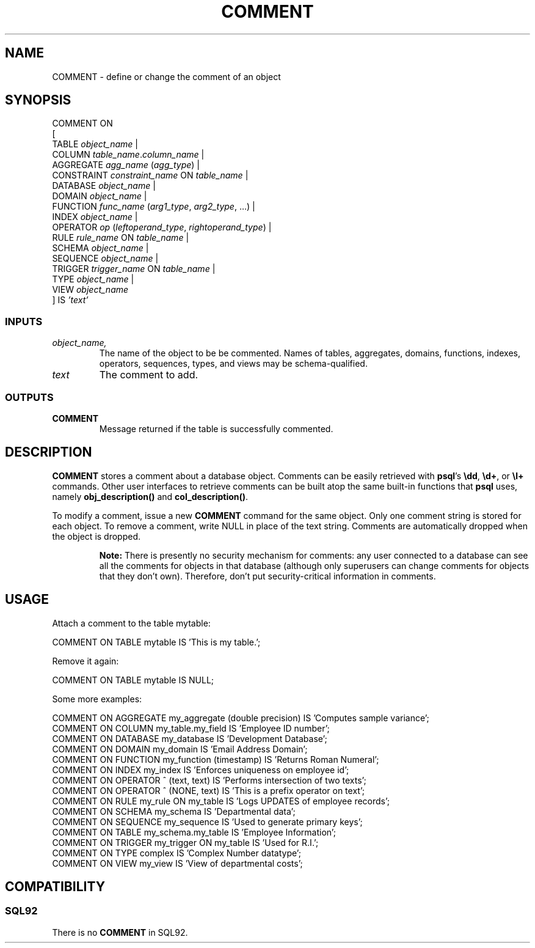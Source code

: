 .\\" auto-generated by docbook2man-spec $Revision: 1.25 $
.TH "COMMENT" "7" "2002-11-22" "SQL - Language Statements" "SQL Commands"
.SH NAME
COMMENT \- define or change the comment of an object
.SH SYNOPSIS
.sp
.nf
COMMENT ON
[
  TABLE \fIobject_name\fR |
  COLUMN \fItable_name\fR.\fIcolumn_name\fR |
  AGGREGATE \fIagg_name\fR (\fIagg_type\fR) |
  CONSTRAINT \fIconstraint_name\fR ON \fItable_name\fR |
  DATABASE \fIobject_name\fR |
  DOMAIN \fIobject_name\fR |
  FUNCTION \fIfunc_name\fR (\fIarg1_type\fR, \fIarg2_type\fR, ...) |
  INDEX \fIobject_name\fR |
  OPERATOR \fIop\fR (\fIleftoperand_type\fR, \fIrightoperand_type\fR) |
  RULE \fIrule_name\fR ON \fItable_name\fR |
  SCHEMA \fIobject_name\fR |
  SEQUENCE \fIobject_name\fR |
  TRIGGER \fItrigger_name\fR ON \fItable_name\fR |
  TYPE \fIobject_name\fR |
  VIEW \fIobject_name\fR
] IS \fI'text'\fR
  
.sp
.fi
.SS "INPUTS"
.PP
.TP
\fB\fIobject_name,\fR
The name of the object to be be commented. Names of tables,
aggregates, domains, functions, indexes, operators, sequences, types,
and views
may be schema-qualified.
.TP
\fB\fItext\fB\fR
The comment to add.
.PP
.SS "OUTPUTS"
.PP
.TP
\fBCOMMENT\fR
Message returned if the table is successfully commented.
.PP
.SH "DESCRIPTION"
.PP
\fBCOMMENT\fR stores a comment about a database object.
Comments can be
easily retrieved with \fBpsql\fR's
\fB\\dd\fR, \fB\\d+\fR, or \fB\\l+\fR
commands. Other user interfaces to retrieve comments can be built atop
the same built-in functions that \fBpsql\fR uses, namely
\fBobj_description()\fR and \fBcol_description()\fR.
.PP
To modify a comment, issue a new \fBCOMMENT\fR command for the
same object. Only one comment string is stored for each object.
To remove a comment, write NULL in place of the text
string.
Comments are automatically dropped when the object is dropped.
.sp
.RS
.B "Note:"
There is presently no security mechanism
for comments: any user connected to a database can see all the comments
for objects in that database (although only superusers can change
comments for objects that they don't own). Therefore, don't put
security-critical information in comments.
.RE
.sp
.SH "USAGE"
.PP
Attach a comment to the table mytable:
.sp
.nf
COMMENT ON TABLE mytable IS 'This is my table.';
   
.sp
.fi
Remove it again:
.sp
.nf
COMMENT ON TABLE mytable IS NULL;
   
.sp
.fi
.PP
Some more examples:
.sp
.nf
COMMENT ON AGGREGATE my_aggregate (double precision) IS 'Computes sample variance';
COMMENT ON COLUMN my_table.my_field IS 'Employee ID number';
COMMENT ON DATABASE my_database IS 'Development Database';
COMMENT ON DOMAIN my_domain IS 'Email Address Domain';
COMMENT ON FUNCTION my_function (timestamp) IS 'Returns Roman Numeral';
COMMENT ON INDEX my_index IS 'Enforces uniqueness on employee id';
COMMENT ON OPERATOR ^ (text, text) IS 'Performs intersection of two texts';
COMMENT ON OPERATOR ^ (NONE, text) IS 'This is a prefix operator on text';
COMMENT ON RULE my_rule ON my_table IS 'Logs UPDATES of employee records';
COMMENT ON SCHEMA my_schema IS 'Departmental data';
COMMENT ON SEQUENCE my_sequence IS 'Used to generate primary keys';
COMMENT ON TABLE my_schema.my_table IS 'Employee Information';
COMMENT ON TRIGGER my_trigger ON my_table IS 'Used for R.I.';
COMMENT ON TYPE complex IS 'Complex Number datatype';
COMMENT ON VIEW my_view IS 'View of departmental costs';
   
.sp
.fi
.SH "COMPATIBILITY"
.SS "SQL92"
.PP
There is no \fBCOMMENT\fR in SQL92.
